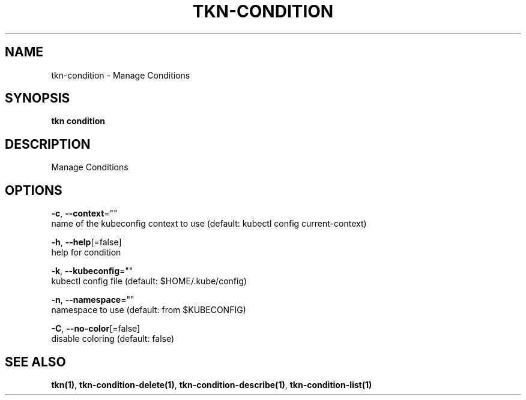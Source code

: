 .TH "TKN\-CONDITION" "1" "" "Auto generated by spf13/cobra" "" 
.nh
.ad l


.SH NAME
.PP
tkn\-condition \- Manage Conditions


.SH SYNOPSIS
.PP
\fBtkn condition\fP


.SH DESCRIPTION
.PP
Manage Conditions


.SH OPTIONS
.PP
\fB\-c\fP, \fB\-\-context\fP=""
    name of the kubeconfig context to use (default: kubectl config current\-context)

.PP
\fB\-h\fP, \fB\-\-help\fP[=false]
    help for condition

.PP
\fB\-k\fP, \fB\-\-kubeconfig\fP=""
    kubectl config file (default: $HOME/.kube/config)

.PP
\fB\-n\fP, \fB\-\-namespace\fP=""
    namespace to use (default: from $KUBECONFIG)

.PP
\fB\-C\fP, \fB\-\-no\-color\fP[=false]
    disable coloring (default: false)


.SH SEE ALSO
.PP
\fBtkn(1)\fP, \fBtkn\-condition\-delete(1)\fP, \fBtkn\-condition\-describe(1)\fP, \fBtkn\-condition\-list(1)\fP
